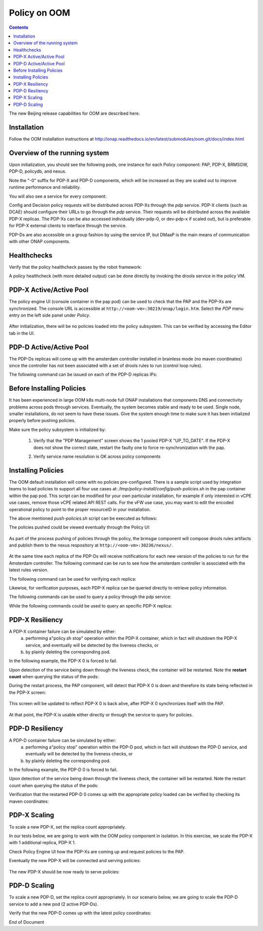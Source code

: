 
.. This work is licensed under a Creative Commons Attribution 4.0 International License.
.. http://creativecommons.org/licenses/by/4.0

*************
Policy on OOM
*************

.. contents::
    :depth: 3

The new Beijing release capabilities for OOM are described here.

Installation
^^^^^^^^^^^^
Follow the OOM installation instructions at http://onap.readthedocs.io/en/latest/submodules/oom.git/docs/index.html

Overview of the running system
^^^^^^^^^^^^^^^^^^^^^^^^^^^^^^

Upon initialization, you should see the following pods, one instance for each Policy component: PAP, PDP-X, BRMSGW, PDP-D, policydb, and nexus.

Note the "-0" suffix for PDP-X and PDP-D components, which will be increased as they are scaled out to improve runtime performance and reliability.

.. code-block:: bash
   :caption: verify pods

    kubectl get pods --all-namespaces -o=wid
     
    onap    dev-brmsgw-5dbc4c8dc4-llk5s        1/1       Running   0     18m     10.42.120.43    k8sx
    onap    dev-drools-0                       1/1       Running   0     18m     10.42.60.27     k8sx
    onap    dev-nexus-7d96568f5f-qp5td         1/1       Running   0     18m     10.42.172.8     k8sx
    onap    dev-pap-8587696769-vwj6k           2/2       Running   0     18m     10.42.19.137    k8sx
    onap    dev-pdp-0                          2/2       Running   0     18m     10.42.144.218   k8sx
    onap    dev-policydb-587d55bdff-4f5dz      1/1       Running   0     18m     10.42.12.242    k8sx


You will also see a service for every component:

.. code-block:: bash
   :caption: verify services

    kubectl get services --all-namespaces
     
    onap    brmsgw         NodePort    10.43.209.173   <none>     9989:30216/TCP                  24m
    onap    drools         NodePort    10.43.27.92     <none>     6969:30217/TCP,9696:30221/TCP   24m
    onap    nexus          NodePort    10.43.19.171    <none>     8081:30236/TCP                  24m
    onap    pap            NodePort    10.43.9.166     <none>     8443:30219/TCP,9091:30218/TCP   24m
    onap    pdp            ClusterIP   None            <none>     8081/TCP                        24m
    onap    policydb       ClusterIP   None            <none>     3306/TCP                        24m

Config and Decision policy requests will be distributed across PDP-Xs through the *pdp* service.    PDP-X clients (such as DCAE) should configure their URLs to go through the *pdp* service.   Their requests will be distributed across the available PDP-X replicas.    
The PDP-Xs can be also accessed individually (dev-pdp-0, or dev-pdp-x if scaled out), but is preferable for PDP-X external clients to interface through the service.

PDP-Ds are also accessible on a group fashion by using the service IP, but DMaaP is the main means of communication with other ONAP components.


Healthchecks
^^^^^^^^^^^^

Verify that the policy healthcheck passes by the robot framework:

.. code-block:: bash
   :caption: robot healthcheck

    ~/oom/kubernetes/robot/ete-k8s.sh onap health 2> /dev/null | grep PASS
    ..
    Basic Policy Health Check                                             | PASS |
    ..


A policy healthcheck (with more detailed output) can be done directly by invoking the drools service in the policy VM.

.. code-block:: none
   :caption: PDP-D service (more detailed) healthcheck

    # Using default credentials for the healtcheck service.
    # To change the default username and passwords for this service,
    # please modify configuration pre-installation at:
    # oom/kubernetes/policy/charts/drools/resources/config/opt/policy/config/drools/keys/feature-healthcheck.conf
     
    curl --silent --user 'healthcheck:zb!XztG34' -X GET http://localhost:30217/healthcheck | python -m json.tool
    {
        "details": [
            {
                "code": 200,
                "healthy": true,
                "message": "alive",
                "name": "PDP-D",
                "url": "self"
            },
            {
                "code": 200,
                "healthy": true,
                "message": "",
                "name": "PAP",
                "url": "http://pap:9091/pap/test"
            },
            {
                "code": 200,
                "healthy": true,
                "message": "",
                "name": "PDP",
                "url": "http://pdp:8081/pdp/test"
            }
        ],
        "healthy": true
    }
    

PDP-X Active/Active Pool
^^^^^^^^^^^^^^^^^^^^^^^^

The policy engine UI (console container in the pap pod) can be used to check that the PAP and the PDP-Xs are synchronized.
The console URL is accessible at  ``http://<oom-vm>:30219/onap/login.htm``.   Select the *PDP* menu entry on the left side panel under *Policy*.

    .. image:: srmPdpxPdpMgmt.png

After initialization, there will be no policies loaded into the policy subsystem.    This can be verified by accessing the Editor tab in the UI.


PDP-D Active/Active Pool
^^^^^^^^^^^^^^^^^^^^^^^^

The PDP-Ds replicas will come up with the amsterdam controller installed in brainless mode (no maven coordinates) since the controller has not been associated with a set of drools rules to run (control loop rules).

The following command can be issued on each of the PDP-D replicas IPs:

.. code-block:: bash
   :caption: Querying the rules association for a PDP-D replica 

    # Using default credentials for the drools telemetry service.
    # To change the default username and passwords for this service,
    # please modify configuration pre-installation at:
    # oom/kubernetes/policy/charts/drools/resources/config/opt/policy/config/drools/base.conf
     
     
    curl --silent --user '@1b3rt:31nst31n' -X GET http://<drools-replica-ip>:9696/policy/pdp/engine/controllers/amsterdam/drools | python -m json.tool
    {
        "alive": false,
        "artifactId": "NO-ARTIFACT-ID",
        "brained": false,
        "canonicalSessionNames": [],
        "container": null,
        "groupId": "NO-GROUP-ID",
        "locked": false,
        "recentSinkEvents": [],
        "recentSourceEvents": [],
        "sessionNames": [],
        "version": "NO-VERSION"
    }



Before Installing Policies
^^^^^^^^^^^^^^^^^^^^^^^^^^

It has been experienced in large OOM k8s multi-node full ONAP installations that components DNS and connectivity problems across pods through services.   Eventually, the system becomes stable and ready to be used.   Single node, smaller installations, do not seem to have these issues.   Give the system enough time to make sure it has been initialized properly before pushing policies.

Make sure the policy subsystem is initialized by:

    1. Verify that the "PDP Management" screen shows the 1 pooled PDP-X  "UP_TO_DATE".   If the PDP-X does not show the correct state, restart the faulty one to force re-synchronization with the pap.

    .. code-block:: bash
       :caption: Force re-synchronization of a PDP-X
    
        kubectl exec -it dev-pdp-0 --container pdp -n onap -- bash -c "source /opt/app/policy/etc/profile.d/env.sh; policy.sh stop; policy.sh start"
         
        # bounce the BRMSGW as well since it synchronizes with PDP-Xs via websockets:
         
        kubectl exec -it dev-brmsgw-b877bc567-wbnbz -n onap -- bash -c "source /opt/app/policy/etc/profile.d/env.sh; policy.sh stop; policy.sh start"


    2. Verify service name resolution is OK across policy components

    .. code-block:: bash
       :caption: Verify policy services connectivity

        # pick any policy pod to run these tests from:
        # kubectl get pods --all-namespaces -o=wide
         
        kubectl exec -it dev-brmsgw-b877bc567-wbnbz -n onap -- bash -c "ping policydb"
        kubectl exec -it dev-brmsgw-b877bc567-wbnbz -n onap -- bash -c "ping pdp"
        kubectl exec -it dev-brmsgw-b877bc567-wbnbz -n onap -- bash -c "ping drools"
        kubectl exec -it dev-brmsgw-b877bc567-wbnbz -n onap -- bash -c "ping nexus"
        kubectl exec -it dev-brmsgw-b877bc567-wbnbz -n onap -- bash -c "ping message-router"


Installing Policies
^^^^^^^^^^^^^^^^^^^

The OOM default installation will come with no policies pre-configured.  There is a sample script used by integration teams to load policies to support all four use cases at:   */tmp/policy-install/config/push-policies.sh* in the pap container within the pap pod.   This script can be modified for your own particular installation, for example if only interested in vCPE use cases, remove those vCPE related API REST calls.   For the vFW use case, you may want to edit the encoded operational policy to point to the proper resourceID in your installation.

The above mentioned *push-policies.sh* script can be executed as follows:

.. code-block:: bash
   :caption: Installing the default policies

    # NOTE: If modifications are required to the /tmp/policy-install/config/push-policies.sh, it should be copied 
    # to a different location, for example /tmp as /tmp/policy-install/config directory is read-only.
     
    kubectl exec -it dev-pap-8587696769-vwj6k -c pap -n onap -- bash -c "export PRELOAD_POLICIES=true; /tmp/policy-install/config/push-policies.sh"
     
    ..
    Create BRMSParam Operational Policies
    ..
    Create BRMSParamvFirewall Policy
    ..
    Transaction ID: ef08cc65-9950-4478-a4ab-0f3bc2519f60 --Policy with the name com.Config_BRMS_Param_BRMSParamvFirewall.1.xml was successfully created.Create BRMSParamvDNS Policy
    ..
    Transaction ID: 52e33efe-ba66-47de-b404-8d441107d8a9 --Policy with the name com.Config_BRMS_Param_BRMSParamvDNS.1.xml was successfully created.Create BRMSParamVOLTE Policy
    ..
    Transaction ID: f13072b7-6258-4c16-99da-f908d29363ec --Policy with the name com.Config_BRMS_Param_BRMSParamVOLTE.1.xml was successfully created.Create BRMSParamvCPE Policy
    ..
    Transaction ID: 616f970a-b45e-40f7-88cd-d63000d22cca --Policy with the name com.Config_BRMS_Param_BRMSParamvCPE.1.xml was successfully created.Create MicroService Config Policies
    Create MicroServicevFirewall Policy
    ..
    Transaction ID: 4c143a15-20af-408a-9285-bc7940261829 --Policy with the name com.Config_MS_MicroServicevFirewall.1.xml was successfully created.Create MicroServicevDNS Policy
    ..
    Transaction ID: 1e54ae73-509b-490e-bf62-1fea7989fd5f --Policy with the name com.Config_MS_MicroServicevDNS.1.xml was successfully created.Create MicroServicevCPE Policy
    ..
    Transaction ID: 32239868-bab2-4e12-9fd9-81a0ed4a6b1c --Policy with the name com.Config_MS_MicroServicevCPE.1.xml was successfully created.Creating Decision Guard policy
    ..
    Transaction ID: b43cb9d5-42c7-4654-aacf-d4898c4d13bb --Policy with the name com.Decision_AllPermitGuard.1.xml was successfully created.Push Decision policy
    ..
    Transaction ID: 3c1e4ae6-6991-415b-9f2d-c665a8c5a026 --Policy 'com.Decision_AllPermitGuard.1.xml' was successfully pushed to the PDP group 'default'.Pushing BRMSParam Operational policies
    ..
    Transaction ID: 58d26d03-b5b8-4fd3-b2df-1411a1c36420 --Policy 'com.Config_BRMS_Param_BRMSParamvFirewall.1.xml' was successfully pushed to the PDP group 'default'.pushPolicy : PUT : com.BRMSParamvDNS
    ..
    Transaction ID: 0854e54a-504b-4f06-bc2f-30f491cb9f5a --Policy 'com.Config_BRMS_Param_BRMSParamvDNS.1.xml' was successfully pushed to the PDP group 'default'.pushPolicy : PUT : com.BRMSParamVOLTE
    ..
    Transaction ID: d33c7dde-5c99-4dab-b4ff-9988473cd88d --Policy 'com.Config_BRMS_Param_BRMSParamVOLTE.1.xml' was successfully pushed to the PDP group 'default'.pushPolicy : PUT : com.BRMSParamvCPE
    ..
    Transaction ID: e8c8a73e-127c-4318-9e59-3cae9dcbe011 --Policy 'com.Config_BRMS_Param_BRMSParamvCPE.1.xml' was successfully pushed to the PDP group 'default'.Pushing MicroService Config policies
    ..
    Transaction ID: ec0429d7-e35f-4978-8a6c-40d2b5b3be61 --Policy 'com.Config_MS_MicroServicevFirewall.1.xml' was successfully pushed to the PDP group 'default'.pushPolicy : PUT : com.MicroServicevDNS
    ..
    Transaction ID: f7072f05-7b74-45b5-9bd3-99b7f8023e3e --Policy 'com.Config_MS_MicroServicevDNS.1.xml' was successfully pushed to the PDP group 'default'.pushPolicy : PUT : com.MicroServicevCPE
    ..
    Transaction ID: 6d47db63-7956-4f5f-ab34-aeb5a124a90d --Policy 'com.Config_MS_MicroServicevCPE.1.xml' was successfully pushed to the PDP group 'default'.

The policies pushed could be viewed eventually through the Policy UI:

    .. image:: srmEditor.png

As part of the process pushing of policies through the policy, the brmsgw component will compose drools rules artifacts and publish them to the nexus respository at ``http://<oom-vm>:30236/nexus/``.

    .. image:: srmNexus.png

At the same time each replica of the PDP-Ds will receive notifications for each new version of the policies to run for the Amsterdam controller.   The following command can be run to see how the amsterdam controller is associated with the latest rules version. 

The following command can be used for verifying each replica:


.. code-block:: none
   :caption: Querying the rules association of a PDP-D replica

    # Using default credentials for the drools telemetry service.
    # To change the default username and passwords for this service,
    # please modify configuration pre-installation at:
    # oom/kubernetes/policy/charts/drools/resources/config/opt/policy/config/drools/base.conf
     
    curl --silent --user '@1b3rt:31nst31n' -X GET http://<replica-ip>:9696/policy/pdp/engine/controllers/amsterdam/drools | python -m json.tool

    {
        "alive": true,
        "artifactId": "policy-amsterdam-rules",
        "brained": true,
        "groupId": "org.onap.policy-engine.drools.amsterdam",
        "locked": false,
        "modelClassLoaderHash": 1223551265,
        "recentSinkEvents": [],
        "recentSourceEvents": [],
        "sessionCoordinates": [
            "org.onap.policy-engine.drools.amsterdam:policy-amsterdam-rules:0.4.0:closedloop-amsterdam"
        ],
        "sessions": [
            "closedloop-amsterdam"
        ],
        "version": "0.4.0"
    }

Likewise, for verification purposes, each PDP-X replica can be queried directly to retrieve policy information.   

The following commands can be used to query a policy through the pdp service:


.. code-block:: bash
   :caption: Querying the "pdp" service for the vFirewal policy

    # Open a shell into the pap pod

    ubuntu@k8sx:~$ kubectl exec -it dev-pap-8587696769-vwj6k -c pap -n onap bash

    # In this example the vFirewall policy is queried.

    policy@dev-pap-8587696769-vwj6k:/tmp/policy-install$ curl --silent -X POST --header 'Content-Type: application/json' --header 'Accept: application/json' --header 'ClientAuth: cHl0aG9uOnRlc3Q=' --header 'Authorization: Basic dGVzdHBkcDphbHBoYTEyMw==' --header 'Environment: TEST' -d '{"policyName": ".*vFirewall.*"}' http://pdp:8081/pdp/api/getConfig | python -m json.tool
    [
        {
            "config": "{\"service\":\"tca_policy\",\"location\":\"SampleServiceLocation\",\"uuid\":\"test\",\"policyName\":\"MicroServicevFirewall\",\"description\":\"MicroService vFirewall Policy\",\"configName\":\"SampleConfigName\",\"templateVersion\":\"OpenSource.version.1\",\"version\":\"1.1.0\",\"priority\":\"1\",\"policyScope\":\"resource=SampleResource,service=SampleService,type=SampleType,closedLoopControlName=ControlLoop-vFirewall-d0a1dfc6-94f5-4fd4-a5b5-4630b438850a\",\"riskType\":\"SampleRiskType\",\"riskLevel\":\"1\",\"guard\":\"False\",\"content\":{\"tca_policy\":{\"domain\":\"measurementsForVfScaling\",\"metricsPerEventName\":[{\"eventName\":\"vFirewallBroadcastPackets\",\"controlLoopSchemaType\":\"VNF\",\"policyScope\":\"DCAE\",\"policyName\":\"DCAE.Config_tca-hi-lo\",\"policyVersion\":\"v0.0.1\",\"thresholds\":[{\"closedLoopControlName\":\"ControlLoop-vFirewall-d0a1dfc6-94f5-4fd4-a5b5-4630b438850a\",\"version\":\"1.0.2\",\"fieldPath\":\"$.event.measurementsForVfScalingFields.vNicUsageArray[*].receivedTotalPacketsDelta\",\"thresholdValue\":300,\"direction\":\"LESS_OR_EQUAL\",\"severity\":\"MAJOR\",\"closedLoopEventStatus\":\"ONSET\"},{\"closedLoopControlName\":\"ControlLoop-vFirewall-d0a1dfc6-94f5-4fd4-a5b5-4630b438850a\",\"version\":\"1.0.2\",\"fieldPath\":\"$.event.measurementsForVfScalingFields.vNicUsageArray[*].receivedTotalPacketsDelta\",\"thresholdValue\":700,\"direction\":\"GREATER_OR_EQUAL\",\"severity\":\"CRITICAL\",\"closedLoopEventStatus\":\"ONSET\"}]}]}}}",
            "matchingConditions": {
                "ConfigName": "SampleConfigName",
                "Location": "SampleServiceLocation",
                "ONAPName": "DCAE",
                "service": "tca_policy",
                "uuid": "test"
            },
            "policyConfigMessage": "Config Retrieved! ",
            "policyConfigStatus": "CONFIG_RETRIEVED",
            "policyName": "com.Config_MS_MicroServicevFirewall.1.xml",
            "policyType": "MicroService",
            "policyVersion": "1",
            "property": null,
            "responseAttributes": {},
            "type": "JSON"
        },
        {
            "config":  ..... 
            "matchingConditions": {
                "ConfigName": "BRMS_PARAM_RULE",
                "ONAPName": "DROOLS"
            },
            "policyConfigMessage": "Config Retrieved! ",
            "policyConfigStatus": "CONFIG_RETRIEVED",
            "policyName": "com.Config_BRMS_Param_BRMSParamvFirewall.1.xml",
            "policyType": "BRMS_PARAM",
            "policyVersion": "1",
            "property": null,
            "responseAttributes": {
                "controller": "amsterdam"
            },
            "type": "OTHER"
        }
    ]
    

While the following commands could be used to query an specific PDP-X replica:


.. code-block:: bash
   :caption: Querying PDP-X 0 for the vCPE policy

    # open a shell into the pap pod
 
    ubuntu@k8sx:~$ kubectl exec -it dev-pap-8587696769-vwj6k -c pap -n onap bash
 
    # in this example the vCPE policy is queried.

    curl --silent -X POST --header 'Content-Type: application/json' --header 'Accept: application/json' --header 'ClientAuth: cHl0aG9uOnRlc3Q=' --header 'Authorization: Basic dGVzdHBkcDphbHBoYTEyMw==' --header 'Environment: TEST' -d '{"policyName": ".*vCPE.*"}' http://10.42.144.218:8081/pdp/api/getConfig | python -m json.tool
    [
        {
            "config": ...,
            "matchingConditions": {
                "ConfigName": "BRMS_PARAM_RULE",
                "ONAPName": "DROOLS"
            },
            "policyConfigMessage": "Config Retrieved! ",
            "policyConfigStatus": "CONFIG_RETRIEVED",
            "policyName": "com.Config_BRMS_Param_BRMSParamvCPE.1.xml",
            "policyType": "BRMS_PARAM",
            "policyVersion": "1",
            "property": null,
            "responseAttributes": {
                "controller": "amsterdam"
            },
            "type": "OTHER"
        },
        {
            "config": "{\"service\":\"tca_policy\",\"location\":\"SampleServiceLocation\",\"uuid\":\"test\",\"policyName\":\"MicroServicevCPE\",\"description\":\"MicroService vCPE Policy\",\"configName\":\"SampleConfigName\",\"templateVersion\":\"OpenSource.version.1\",\"version\":\"1.1.0\",\"priority\":\"1\",\"policyScope\":\"resource=SampleResource,service=SampleService,type=SampleType,closedLoopControlName=ControlLoop-vCPE-48f0c2c3-a172-4192-9ae3-052274181b6e\",\"riskType\":\"SampleRiskType\",\"riskLevel\":\"1\",\"guard\":\"False\",\"content\":{\"tca_policy\":{\"domain\":\"measurementsForVfScaling\",\"metricsPerEventName\":[{\"eventName\":\"Measurement_vGMUX\",\"controlLoopSchemaType\":\"VNF\",\"policyScope\":\"DCAE\",\"policyName\":\"DCAE.Config_tca-hi-lo\",\"policyVersion\":\"v0.0.1\",\"thresholds\":[{\"closedLoopControlName\":\"ControlLoop-vCPE-48f0c2c3-a172-4192-9ae3-052274181b6e\",\"version\":\"1.0.2\",\"fieldPath\":\"$.event.measurementsForVfScalingFields.additionalMeasurements[*].arrayOfFields[0].value\",\"thresholdValue\":0,\"direction\":\"EQUAL\",\"severity\":\"MAJOR\",\"closedLoopEventStatus\":\"ABATED\"},{\"closedLoopControlName\":\"ControlLoop-vCPE-48f0c2c3-a172-4192-9ae3-052274181b6e\",\"version\":\"1.0.2\",\"fieldPath\":\"$.event.measurementsForVfScalingFields.additionalMeasurements[*].arrayOfFields[0].value\",\"thresholdValue\":0,\"direction\":\"GREATER\",\"severity\":\"CRITICAL\",\"closedLoopEventStatus\":\"ONSET\"}]}]}}}",
            "matchingConditions": {
                "ConfigName": "SampleConfigName",
                "Location": "SampleServiceLocation",
                "ONAPName": "DCAE",
                "service": "tca_policy",
                "uuid": "test"
            },
            "policyConfigMessage": "Config Retrieved! ",
            "policyConfigStatus": "CONFIG_RETRIEVED",
            "policyName": "com.Config_MS_MicroServicevCPE.1.xml",
            "policyType": "MicroService",
            "policyVersion": "1",
            "property": null,
            "responseAttributes": {},
            "type": "JSON"
        }
    ]
    
PDP-X Resiliency
^^^^^^^^^^^^^^^^

A PDP-X container failure can be simulated by either:
   a) performing a"policy.sh stop" operation within the PDP-X container, which in fact will shutdown the PDP-X service, and eventually will be detected by the liveness checks, or 
   b) by plainly deleting the corresponding pod.    

In the following example, the PDP-X 0 is forced to fail.

.. code-block:: bash
   :caption: Causing PDP-X 0 service to fail

    # In these scenarios the liveness check will fail and recovery actions will take place.
     
     
    # Alternative 1: In this scenario we shutdown the PDP-X 0 service, so the liveness monitored ports will be down 
    # (but the pod is up) and corrective measures will be applied
    ubuntu@k8sx:~$ kubectl exec -it dev-pdp-0 --container pdp -n onap -- bash -c "source /opt/app/policy/etc/profile.d/env.sh; policy.sh stop;"
        pdplp: STOPPING ..
        pdp: STOPPING ..
     
    # Alternative 2: Brute force delete of the PDP-X 0 pod.
    ubuntu@k8sx:~$ kubectl delete pod dev-pdp-0 -n onap
        pod "dev-pdp-0" deleted

Upon detection of the service being down through the liveness check, the container will be restarted.   Note the **restart count** when querying the status of the pods:

.. code-block:: bash
   :caption: Checking PDP-X 0 restart count

    ubuntu@k8sx:~$ kubectl get pods --all-namespaces -o=wide
     
    NAMESPACE  NAME                             READY     STATUS    RESTARTS   AGE     IP              NODE

    onap       dev-brmsgw-5dbc4c8dc4-llk5s      1/1       Running   0          3d      10.42.120.43    k8sx
    onap       dev-drools-0                     1/1       Running   0          3d      10.42.60.27     k8sx
    onap       dev-nexus-7d96568f5f-qp5td       1/1       Running   0          3d      10.42.172.8     k8sx
    onap       dev-pap-8587696769-vwj6k         2/2       Running   0          3d      10.42.19.137    k8sx
    onap       dev-pdp-0                        2/2       Running   0          3d      10.42.144.218   k8sx
    onap       dev-policydb-587d55bdff-4f5dz    1/1       Running   0          3d      10.42.12.242    k8sx
    

During the restart process, the PAP component, will detect that PDP-X 0 is down and therefore its state being reflected in the PDP-X screen:

    .. image:: srmPdpxResiliencyPdpMgmt1.png

This screen will be updated to reflect PDP-X 0 is back alive, after PDP-X 0 synchronizes itself with the PAP. 

    .. image:: srmPdpxResiliencyPdpMgmt2.png

At that point, the PDP-X is usable either directly or through the service to query for policies.


.. code-block:: bash
   :caption: Query PDP-X 1 for vCPE policy

    # in this example we perform the vCPE query from the OOM VM
    # the default installation credentials are used for querying the vCPE policy

    ubuntu@k8sx:~$ curl --silent -X POST --header 'Content-Type: application/json' --header 'Accept: application/json' --header 'ClientAuth: cHl0aG9uOnRlc3Q=' --header 'Authorization: Basic dGVzdHBkcDphbHBoYTEyMw==' --header 'Environment: TEST' -d '{"policyName": ".*vCPE.*"}' http://10.42.233.111:8081/pdp/api/getConfig | python -m json.tool
    [
        {
            "config": "..",
            "matchingConditions": {
                "ConfigName": "BRMS_PARAM_RULE",
                "ONAPName": "DROOLS"
            },
            "policyConfigMessage": "Config Retrieved! ",
            "policyConfigStatus": "CONFIG_RETRIEVED",
            "policyName": "com.Config_BRMS_Param_BRMSParamvCPE.1.xml",
            "policyType": "BRMS_PARAM",
            "policyVersion": "1",
            "property": null,
            "responseAttributes": {
                "controller": "amsterdam"
            },
            "type": "OTHER"
        },
        {
            "config": "{\"service\":\"tca_policy\",\"location\":\"SampleServiceLocation\",\"uuid\":\"test\",\"policyName\":\"MicroServicevCPE\",\"description\":\"MicroService vCPE Policy\",\"configName\":\"SampleConfigName\",\"templateVersion\":\"OpenSource.version.1\",\"version\":\"1.1.0\",\"priority\":\"1\",\"policyScope\":\"resource=SampleResource,service=SampleService,type=SampleType,closedLoopControlName=ControlLoop-vCPE-48f0c2c3-a172-4192-9ae3-052274181b6e\",\"riskType\":\"SampleRiskType\",\"riskLevel\":\"1\",\"guard\":\"False\",\"content\":{\"tca_policy\":{\"domain\":\"measurementsForVfScaling\",\"metricsPerEventName\":[{\"eventName\":\"Measurement_vGMUX\",\"controlLoopSchemaType\":\"VNF\",\"policyScope\":\"DCAE\",\"policyName\":\"DCAE.Config_tca-hi-lo\",\"policyVersion\":\"v0.0.1\",\"thresholds\":[{\"closedLoopControlName\":\"ControlLoop-vCPE-48f0c2c3-a172-4192-9ae3-052274181b6e\",\"version\":\"1.0.2\",\"fieldPath\":\"$.event.measurementsForVfScalingFields.additionalMeasurements[*].arrayOfFields[0].value\",\"thresholdValue\":0,\"direction\":\"EQUAL\",\"severity\":\"MAJOR\",\"closedLoopEventStatus\":\"ABATED\"},{\"closedLoopControlName\":\"ControlLoop-vCPE-48f0c2c3-a172-4192-9ae3-052274181b6e\",\"version\":\"1.0.2\",\"fieldPath\":\"$.event.measurementsForVfScalingFields.additionalMeasurements[*].arrayOfFields[0].value\",\"thresholdValue\":0,\"direction\":\"GREATER\",\"severity\":\"CRITICAL\",\"closedLoopEventStatus\":\"ONSET\"}]}]}}}",
            "matchingConditions": {
                "ConfigName": "SampleConfigName",
                "Location": "SampleServiceLocation",
                "ONAPName": "DCAE",
                "service": "tca_policy",
                "uuid": "test"
            },
            "policyConfigMessage": "Config Retrieved! ",
            "policyConfigStatus": "CONFIG_RETRIEVED",
            "policyName": "com.Config_MS_MicroServicevCPE.1.xml",
            "policyType": "MicroService",
            "policyVersion": "1",
            "property": null,
            "responseAttributes": {},
            "type": "JSON"
        }
    ]

PDP-D Resiliency
^^^^^^^^^^^^^^^^

A PDP-D container failure can be simulated by either:
   a) performing a"policy stop" operation within the PDP-D pod, which in fact will shutdown the PDP-D service, and eventually will be detected by the liveness checks, or 
   b) by plainly deleting the corresponding pod.    

In the following example, the PDP-D 0 is forced to fail.

.. code-block:: bash
   :caption: Causing PDP-D 0 to fail

    # In these scenarios the liveness check will fail and recovery actions will take place.

    # Alternative 1: in this scenario we shutdown the PDP-D 0 policy process, so the liveness monitored ports 
    # will be down (but the pod is up) and corrective measures will be applied

    ubuntu@k8sx:~/oom/kubernetes$ kubectl exec -it dev-drools-0 --container drools -n onap -- bash -c "source /opt/app/policy/etc/profile.d/env.sh; policy stop"
    [drools-pdp-controllers]
    L []: Stopping Policy Management... Policy Management (pid=3284) is stopping... Policy Management has stopped.


Upon detection of the service being down through the liveness check, the container will be restarted.   Note the restart count when querying the status of the pods:

.. code-block:: bash
   :caption: Checking PDP-D 0 restart count

    ubuntu@k8sx:~$ kubectl get pods --all-namespaces -o=wide | grep drool
    onap    dev-drools-0     0/1    Running   0    1d     10.42.10.21     k8sx
    ..
    ubuntu@k8sx:~$ kubectl get pods --all-namespaces -o=wide | grep drools
    onap    dev-drools-0     1/1    Running   1    1d     10.42.10.21     k8sx  <-- note restart count

Verification that the restarted PDP-D 0 comes up with the appropriate policy loaded can be verified by checking its maven coordinates:

.. code-block:: bash
   :caption: Verifying restarted PDP-D points to policies pre-failure.

    ubuntu@k8sx:~$ curl --silent --user '@1b3rt:31nst31n' -X GET http://10.42.10.21:9696/policy/pdp/engine/controllers/amsterdam/drools | python -m json.tool
    {
        "alive": true,
        "artifactId": "policy-amsterdam-rules",
        "brained": true,
        "groupId": "org.onap.policy-engine.drools.amsterdam",
        "locked": false,
        "modelClassLoaderHash": 189820624,
        "recentSinkEvents": [],
        "recentSourceEvents": [],
        "sessionCoordinates": [
            "org.onap.policy-engine.drools.amsterdam:policy-amsterdam-rules:0.4.0:closedloop-amsterdam"
        ],
        "sessions": [
            "closedloop-amsterdam"
        ],
        "version": "0.4.0"
    }


PDP-X Scaling
^^^^^^^^^^^^^

To scale a new PDP-X, set the replica count appropriately.   

In our tests below, we are going to work with the OOM policy component in isolation.   In this exercise, we scale the PDP-X with 1 additional replica, PDP-X 1.  

.. code-block:: bash
   :caption: Scaling a PDP-X

    ubuntu@k8sx:~$ helm upgrade -i dev local/onap --namespace onap --set global.pullPolicy=IfNotPresent --set policy.pdp.replicaCount=2
    Release "dev" has been upgraded. Happy Helming!
    LAST DEPLOYED: Mon Jun  4 15:19:05 2018
    NAMESPACE: onap
    STATUS: DEPLOYED
     
    RESOURCES:
    ==> v1/Service
    NAME                      TYPE       CLUSTER-IP     EXTERNAL-IP  PORT(S)                        AGE
    dbc-pg-primary            ClusterIP  10.43.29.226   <none>       5432/TCP                       2d
    dbc-pg-replica            ClusterIP  10.43.202.168  <none>       5432/TCP                       2d
    dbc-postgres              ClusterIP  10.43.181.134  <none>       5432/TCP                       2d
    dmaap-bc                  NodePort   10.43.254.230  <none>       8080:30241/TCP,8443:30242/TCP  2d
    message-router-kafka      ClusterIP  10.43.69.159   <none>       9092/TCP                       2d
    message-router-zookeeper  ClusterIP  None           <none>       2181/TCP                       2d
    message-router            NodePort   10.43.123.102  <none>       3904:30227/TCP,3905:30226/TCP  2d
    msb-consul                NodePort   10.43.27.77    <none>       8500:30285/TCP                 2d
    msb-discovery             NodePort   10.43.178.20   <none>       10081:30281/TCP                2d
    msb-eag                   NodePort   10.43.77.235   <none>       80:30282/TCP,443:30284/TCP     2d
    msb-iag                   NodePort   10.43.221.196  <none>       80:30280/TCP,443:30283/TCP     2d
    brmsgw                    NodePort   10.43.21.222   <none>       9989:30216/TCP                 2d
    nexus                     NodePort   10.43.159.27   <none>       8081:30236/TCP                 2d
    drools                    NodePort   10.43.233.67   <none>       6969:30217/TCP,9696:30221/TCP  2d
    policydb                  ClusterIP  None           <none>       3306/TCP                       2d
    pdp                       ClusterIP  None           <none>       8081/TCP                       2d
    pap                       NodePort   10.43.110.50   <none>       8443:30219/TCP,9091:30218/TCP  2d
    robot                     NodePort   10.43.172.248  <none>       88:30209/TCP                   2d
     
    ==> v1beta1/Deployment
    NAME                          DESIRED  CURRENT  UP-TO-DATE  AVAILABLE  AGE
    dev-dmaap-bus-controller      1        1        1           1          2d
    dev-message-router-kafka      1        1        1           1          2d
    dev-message-router-zookeeper  1        1        1           1          2d
    dev-message-router            1        1        1           1          2d
    dev-kube2msb                  1        1        1           1          2d
    dev-msb-consul                1        1        1           1          2d
    dev-msb-discovery             1        1        1           1          2d
    dev-msb-eag                   1        1        1           1          2d
    dev-msb-iag                   1        1        1           1          2d
    dev-brmsgw                    1        1        1           1          2d
    dev-nexus                     1        1        1           1          2d
    dev-policydb                  1        1        1           1          2d
    dev-pap                       1        1        1           1          2d
    dev-robot                     1        1        1           1          2d
     
    ==> v1beta1/StatefulSet
    NAME        DESIRED  CURRENT  AGE
    dev-dbc-pg  2        2        2d
    dev-drools  1        1        2d
    dev-pdp     2        2        2d
     
    ==> v1/PersistentVolumeClaim
    NAME                          STATUS  VOLUME                        CAPACITY  ACCESS MODES  STORAGECLASS  AGE
    dev-message-router-kafka      Bound   dev-message-router-kafka      2Gi       RWX           2d
    dev-message-router-zookeeper  Bound   dev-message-router-zookeeper  2Gi       RWX           2d
    dev-nexus                     Bound   dev-nexus                     2Gi       RWX           2d
    dev-policydb                  Bound   dev-policydb                  2Gi       RWX           2d
     
    ==> v1/ConfigMap
    NAME                                         DATA  AGE
    dev-dmaap-bus-controller-config              1     2d
    dev-message-router-cadi-prop-configmap       1     2d
    dev-message-router-msgrtrapi-prop-configmap  1     2d
    dev-msb-discovery                            1     2d
    dev-msb-eag                                  1     2d
    dev-msb-iag                                  1     2d
    dev-brmsgw-pe-configmap                      2     2d
    dev-drools-configmap                         6     2d
    dev-drools-log-configmap                     1     2d
    dev-drools-settings-configmap                1     2d
    dev-policydb-configmap                       1     2d
    dev-pdp-log-configmap                        1     2d
    dev-pdp-pe-configmap                         3     2d
    dev-pe-scripts-configmap                     1     2d
    dev-filebeat-configmap                       1     2d
    dev-pe-configmap                             1     2d
    dev-pap-pe-configmap                         7     2d
    dev-pap-sdk-log-configmap                    1     2d
    dev-pap-log-configmap                        1     2d
    dev-robot-resources-configmap                3     2d
    dev-robot-lighttpd-authorization-configmap   1     2d
    dev-robot-eteshare-configmap                 4     2d
     
    ==> v1/PersistentVolume
    NAME                          CAPACITY  ACCESS MODES  RECLAIM POLICY  STATUS  CLAIM                              STORAGECLASS     REASON  AGE
    dev-dbc-pg-data0              1Gi       RWO           Retain          Bound   onap/dev-dbc-pg-data-dev-dbc-pg-0  dev-dbc-pg-data  2d
    dev-dbc-pg-data1              1Gi       RWO           Retain          Bound   onap/dev-dbc-pg-data-dev-dbc-pg-1  dev-dbc-pg-data  2d
    dev-message-router-kafka      2Gi       RWX           Retain          Bound   onap/dev-message-router-kafka      2d
    dev-message-router-zookeeper  2Gi       RWX           Retain          Bound   onap/dev-message-router-zookeeper  2d
    dev-nexus                     2Gi       RWX           Retain          Bound   onap/dev-nexus                     2d
    dev-policydb                  2Gi       RWX           Retain          Bound   onap/dev-policydb                  2d
     
    ==> v1beta1/ClusterRoleBinding
    NAME          AGE
    onap-binding  2d
     
    ==> v1/Pod(related)
    NAME                                          READY  STATUS    RESTARTS  AGE
    dev-dmaap-bus-controller-5bd859c7dc-blzdc     1/1    Running   0         2d
    dev-message-router-kafka-748cdf7b9c-srv7l     1/1    Running   0         2d
    dev-message-router-zookeeper-5b5969f6f-8rk9w  1/1    Running   0         2d
    dev-message-router-b5bdc599c-5h56k            1/1    Running   0         2d
    dev-kube2msb-579fc77c54-m84qx                 1/1    Running   0         2d
    dev-msb-consul-7bc4fcc8-94gsc                 1/1    Running   0         2d
    dev-msb-discovery-768547bcb-2hr7j             2/2    Running   0         2d
    dev-msb-eag-5d95686c67-9lkzs                  2/2    Running   0         2d
    dev-msb-iag-675b649848-pv2gh                  2/2    Running   0         2d
    dev-brmsgw-5675f5877b-wv68s                   1/1    Running   0         2d
    dev-nexus-7d96568f5f-m8c4l                    1/1    Running   0         2d
    dev-policydb-587d55bdff-9gdjv                 1/1    Running   0         2d
    dev-pap-678b44cd87-wxbww                      2/2    Running   0         2d
    dev-robot-589c76bb6b-hrrdn                    1/1    Running   0         2d
    dev-dbc-pg-0                                  1/1    Running   0         2d
    dev-dbc-pg-1                                  1/1    Running   0         2d
    dev-drools-0                                  1/1    Running   1         2d
    dev-pdp-0                                     2/2    Running   1         2d
    dev-pdp-1                                     0/2    Init:0/1  0         0s
     
    ==> v1/Secret
    NAME                       TYPE                     DATA  AGE
    dev-dbc-pg                 Opaque                   3     2d
    dev-message-router-secret  Opaque                   1     2d
    dev-drools-secret          Opaque                   2     2d
    dev-policydb-secret        Opaque                   2     2d
    onap-docker-registry-key   kubernetes.io/dockercfg  1     2d
    

Check Policy Engine UI how the PDP-Xs are coming up and request policies to the PAP.

Eventually the new PDP-X will be connected and serving policies:

    .. image:: srmPdpxScalingPdpMgmt1.png

The new PDP-X should be now ready to serve policies:

.. code-block:: bash
   :caption: Check that the new PDP-X 3 and 4 can serve policies

    ubuntu@k8sx:~/oom/kubernetes$ curl --silent -X POST --header 'Content-Type: application/json' --header 'Accept: application/json' --header 'ClientAuth: cHl0aG9uOnRlc3Q=' --header 'Authorization: Basic dGVzdHBkcDphbHBoYTEyMw==' --header 'Environment: TEST' -d '{"policyName": ".*vCPE.*"}' http://10.42.183.0:8081/pdp/api/getConfig | python -m json.tool
    [
        {
            "config": ..
            "matchingConditions": {
                "ConfigName": "BRMS_PARAM_RULE",
                "ONAPName": "DROOLS"
            },
            "policyConfigMessage": "Config Retrieved! ",
            "policyConfigStatus": "CONFIG_RETRIEVED",
            "policyName": "com.Config_BRMS_Param_BRMSParamvCPE.1.xml",
            "policyType": "BRMS_PARAM",
            "policyVersion": "1",
            "property": null,
            "responseAttributes": {
                "controller": "amsterdam"
            },
            "type": "OTHER"
        },
        {
            "config": "{\"service\":\"tca_policy\",\"location\":\"SampleServiceLocation\",\"uuid\":\"test\",\"policyName\":\"MicroServicevCPE\",\"description\":\"MicroService vCPE Policy\",\"configName\":\"SampleConfigName\",\"templateVersion\":\"OpenSource.version.1\",\"version\":\"1.1.0\",\"priority\":\"1\",\"policyScope\":\"resource=SampleResource,service=SampleService,type=SampleType,closedLoopControlName=ControlLoop-vCPE-48f0c2c3-a172-4192-9ae3-052274181b6e\",\"riskType\":\"SampleRiskType\",\"riskLevel\":\"1\",\"guard\":\"False\",\"content\":{\"tca_policy\":{\"domain\":\"measurementsForVfScaling\",\"metricsPerEventName\":[{\"eventName\":\"Measurement_vGMUX\",\"controlLoopSchemaType\":\"VNF\",\"policyScope\":\"DCAE\",\"policyName\":\"DCAE.Config_tca-hi-lo\",\"policyVersion\":\"v0.0.1\",\"thresholds\":[{\"closedLoopControlName\":\"ControlLoop-vCPE-48f0c2c3-a172-4192-9ae3-052274181b6e\",\"version\":\"1.0.2\",\"fieldPath\":\"$.event.measurementsForVfScalingFields.additionalMeasurements[*].arrayOfFields[0].value\",\"thresholdValue\":0,\"direction\":\"EQUAL\",\"severity\":\"MAJOR\",\"closedLoopEventStatus\":\"ABATED\"},{\"closedLoopControlName\":\"ControlLoop-vCPE-48f0c2c3-a172-4192-9ae3-052274181b6e\",\"version\":\"1.0.2\",\"fieldPath\":\"$.event.measurementsForVfScalingFields.additionalMeasurements[*].arrayOfFields[0].value\",\"thresholdValue\":0,\"direction\":\"GREATER\",\"severity\":\"CRITICAL\",\"closedLoopEventStatus\":\"ONSET\"}]}]}}}",
            "matchingConditions": {
                "ConfigName": "SampleConfigName",
                "Location": "SampleServiceLocation",
                "ONAPName": "DCAE",
                "service": "tca_policy",
                "uuid": "test"
            },
            "policyConfigMessage": "Config Retrieved! ",
            "policyConfigStatus": "CONFIG_RETRIEVED",
            "policyName": "com.Config_MS_MicroServicevCPE.1.xml",
            "policyType": "MicroService",
            "policyVersion": "1",
            "property": null,
            "responseAttributes": {},
            "type": "JSON"
        }
    ]
     
     
    ubuntu@k8sx:~/oom/kubernetes$ curl --silent -X POST --header 'Content-Type: application/json' --header 'Accept: application/json' --header 'ClientAuth: cHl0aG9uOnRlc3Q=' --header 'Authorization: Basic dGVzdHBkcDphbHBoYTEyMw==' --header 'Environment: TEST' -d '{"policyName": ".*vCPE.*"}' http://10.42.137.241:8081/pdp/api/getConfig | python -m json.tool
    [
        {
            "config": "{\"service\":\"tca_policy\",\"location\":\"SampleServiceLocation\",\"uuid\":\"test\",\"policyName\":\"MicroServicevCPE\",\"description\":\"MicroService vCPE Policy\",\"configName\":\"SampleConfigName\",\"templateVersion\":\"OpenSource.version.1\",\"version\":\"1.1.0\",\"priority\":\"1\",\"policyScope\":\"resource=SampleResource,service=SampleService,type=SampleType,closedLoopControlName=ControlLoop-vCPE-48f0c2c3-a172-4192-9ae3-052274181b6e\",\"riskType\":\"SampleRiskType\",\"riskLevel\":\"1\",\"guard\":\"False\",\"content\":{\"tca_policy\":{\"domain\":\"measurementsForVfScaling\",\"metricsPerEventName\":[{\"eventName\":\"Measurement_vGMUX\",\"controlLoopSchemaType\":\"VNF\",\"policyScope\":\"DCAE\",\"policyName\":\"DCAE.Config_tca-hi-lo\",\"policyVersion\":\"v0.0.1\",\"thresholds\":[{\"closedLoopControlName\":\"ControlLoop-vCPE-48f0c2c3-a172-4192-9ae3-052274181b6e\",\"version\":\"1.0.2\",\"fieldPath\":\"$.event.measurementsForVfScalingFields.additionalMeasurements[*].arrayOfFields[0].value\",\"thresholdValue\":0,\"direction\":\"EQUAL\",\"severity\":\"MAJOR\",\"closedLoopEventStatus\":\"ABATED\"},{\"closedLoopControlName\":\"ControlLoop-vCPE-48f0c2c3-a172-4192-9ae3-052274181b6e\",\"version\":\"1.0.2\",\"fieldPath\":\"$.event.measurementsForVfScalingFields.additionalMeasurements[*].arrayOfFields[0].value\",\"thresholdValue\":0,\"direction\":\"GREATER\",\"severity\":\"CRITICAL\",\"closedLoopEventStatus\":\"ONSET\"}]}]}}}",
            "matchingConditions": {
                "ConfigName": "SampleConfigName",
                "Location": "SampleServiceLocation",
                "ONAPName": "DCAE",
                "service": "tca_policy",
                "uuid": "test"
            },
            "policyConfigMessage": "Config Retrieved! ",
            "policyConfigStatus": "CONFIG_RETRIEVED",
            "policyName": "com.Config_MS_MicroServicevCPE.1.xml",
            "policyType": "MicroService",
            "policyVersion": "1",
            "property": null,
            "responseAttributes": {},
            "type": "JSON"
        },
        {
            "config": ...
                "ConfigName": "BRMS_PARAM_RULE",
                "ONAPName": "DROOLS"
            },
            "policyConfigMessage": "Config Retrieved! ",
            "policyConfigStatus": "CONFIG_RETRIEVED",
            "policyName": "com.Config_BRMS_Param_BRMSParamvCPE.1.xml",
            "policyType": "BRMS_PARAM",
            "policyVersion": "1",
            "property": null,
            "responseAttributes": {
                "controller": "amsterdam"
            },
            "type": "OTHER"
        }
    ]


PDP-D Scaling
^^^^^^^^^^^^^

To scale a new PDP-D, set the replica count appropriately.   In our scenario below, we are going to scale the PDP-D service to add a new pod (2 active PDP-Ds).

.. code-block:: bash
   :caption: Scaling a PDP-D

    #   Note: we also set the PDP-X pool to 2 instances (matching the previous section)
     
     
    ubuntu@k8sx:~$ helm upgrade -i dev local/onap --namespace onap --set global.pullPolicy=IfNotPresent --set policy.pdp.replicaCount=2 --set policy.drools.replicaCount=2
    Release "dev" has been upgraded. Happy Helming!
    LAST DEPLOYED: Mon Jun  4 15:52:46 2018
    NAMESPACE: onap
    STATUS: DEPLOYED
     
    RESOURCES:
    ==> v1/ConfigMap
    NAME                                         DATA  AGE
    dev-dmaap-bus-controller-config              1     2d
    dev-message-router-cadi-prop-configmap       1     2d
    dev-message-router-msgrtrapi-prop-configmap  1     2d
    dev-msb-discovery                            1     2d
    dev-msb-eag                                  1     2d
    dev-msb-iag                                  1     2d
    dev-brmsgw-pe-configmap                      2     2d
    dev-drools-configmap                         6     2d
    dev-drools-log-configmap                     1     2d
    dev-drools-settings-configmap                1     2d
    dev-policydb-configmap                       1     2d
    dev-pdp-pe-configmap                         3     2d
    dev-pdp-log-configmap                        1     2d
    dev-pe-scripts-configmap                     1     2d
    dev-filebeat-configmap                       1     2d
    dev-pe-configmap                             1     2d
    dev-pap-pe-configmap                         7     2d
    dev-pap-log-configmap                        1     2d
    dev-pap-sdk-log-configmap                    1     2d
    dev-robot-resources-configmap                3     2d
    dev-robot-lighttpd-authorization-configmap   1     2d
    dev-robot-eteshare-configmap                 4     2d
     
    ==> v1/PersistentVolume
    NAME                          CAPACITY  ACCESS MODES  RECLAIM POLICY  STATUS  CLAIM                              STORAGECLASS     REASON  AGE
    dev-dbc-pg-data0              1Gi       RWO           Retain          Bound   onap/dev-dbc-pg-data-dev-dbc-pg-0  dev-dbc-pg-data  2d
    dev-dbc-pg-data1              1Gi       RWO           Retain          Bound   onap/dev-dbc-pg-data-dev-dbc-pg-1  dev-dbc-pg-data  2d
    dev-message-router-kafka      2Gi       RWX           Retain          Bound   onap/dev-message-router-kafka      2d
    dev-message-router-zookeeper  2Gi       RWX           Retain          Bound   onap/dev-message-router-zookeeper  2d
    dev-nexus                     2Gi       RWX           Retain          Bound   onap/dev-nexus                     2d
    dev-policydb                  2Gi       RWX           Retain          Bound   onap/dev-policydb                  2d
     
    ==> v1/PersistentVolumeClaim
    NAME                          STATUS  VOLUME                        CAPACITY  ACCESS MODES  STORAGECLASS  AGE
    dev-message-router-kafka      Bound   dev-message-router-kafka      2Gi       RWX           2d
    dev-message-router-zookeeper  Bound   dev-message-router-zookeeper  2Gi       RWX           2d
    dev-nexus                     Bound   dev-nexus                     2Gi       RWX           2d
    dev-policydb                  Bound   dev-policydb                  2Gi       RWX           2d
     
    ==> v1beta1/ClusterRoleBinding
    NAME          AGE
    onap-binding  2d
     
    ==> v1beta1/Deployment
    NAME                          DESIRED  CURRENT  UP-TO-DATE  AVAILABLE  AGE
    dev-dmaap-bus-controller      1        1        1           1          2d
    dev-message-router-kafka      1        1        1           1          2d
    dev-message-router-zookeeper  1        1        1           1          2d
    dev-message-router            1        1        1           1          2d
    dev-kube2msb                  1        1        1           1          2d
    dev-msb-consul                1        1        1           1          2d
    dev-msb-discovery             1        1        1           1          2d
    dev-msb-eag                   1        1        1           1          2d
    dev-msb-iag                   1        1        1           1          2d
    dev-brmsgw                    1        1        1           1          2d
    dev-nexus                     1        1        1           1          2d
    dev-policydb                  1        1        1           1          2d
    dev-pap                       1        1        1           1          2d
    dev-robot                     1        1        1           1          2d
     
    ==> v1/Pod(related)
    NAME                                          READY  STATUS    RESTARTS  AGE
    dev-dmaap-bus-controller-5bd859c7dc-blzdc     1/1    Running   0         2d
    dev-message-router-kafka-748cdf7b9c-srv7l     1/1    Running   0         2d
    dev-message-router-zookeeper-5b5969f6f-8rk9w  1/1    Running   0         2d
    dev-message-router-b5bdc599c-5h56k            1/1    Running   0         2d
    dev-kube2msb-579fc77c54-m84qx                 1/1    Running   0         2d
    dev-msb-consul-7bc4fcc8-94gsc                 1/1    Running   0         2d
    dev-msb-discovery-768547bcb-2hr7j             2/2    Running   0         2d
    dev-msb-eag-5d95686c67-9lkzs                  2/2    Running   0         2d
    dev-msb-iag-675b649848-pv2gh                  2/2    Running   0         2d
    dev-brmsgw-5675f5877b-wv68s                   1/1    Running   0         2d
    dev-nexus-7d96568f5f-m8c4l                    1/1    Running   0         2d
    dev-policydb-587d55bdff-9gdjv                 1/1    Running   0         2d
    dev-pap-678b44cd87-wxbww                      2/2    Running   0         2d
    dev-robot-589c76bb6b-hrrdn                    1/1    Running   0         2d
    dev-dbc-pg-0                                  1/1    Running   0         2d
    dev-dbc-pg-1                                  1/1    Running   0         2d
    dev-drools-0                                  1/1    Running   1         2d
    dev-drools-1                                  0/1    Init:0/1  0         1s
    dev-pdp-0                                     2/2    Running   1         2d
    dev-pdp-1                                     2/2    Running   0         33m
     
    ==> v1/Secret
    NAME                       TYPE                     DATA  AGE
    dev-dbc-pg                 Opaque                   3     2d
    dev-message-router-secret  Opaque                   1     2d
    dev-drools-secret          Opaque                   2     2d
    dev-policydb-secret        Opaque                   2     2d
    onap-docker-registry-key   kubernetes.io/dockercfg  1     2d
     
    ==> v1beta1/StatefulSet
    NAME        DESIRED  CURRENT  AGE
    dev-dbc-pg  2        2        2d
    dev-drools  2        2        2d
    dev-pdp     2        2        2d
     
    ==> v1/Service
    NAME                      TYPE       CLUSTER-IP     EXTERNAL-IP  PORT(S)                        AGE
    dbc-postgres              ClusterIP  10.43.181.134  <none>       5432/TCP                       2d
    dbc-pg-replica            ClusterIP  10.43.202.168  <none>       5432/TCP                       2d
    dbc-pg-primary            ClusterIP  10.43.29.226   <none>       5432/TCP                       2d
    dmaap-bc                  NodePort   10.43.254.230  <none>       8080:30241/TCP,8443:30242/TCP  2d
    message-router-kafka      ClusterIP  10.43.69.159   <none>       9092/TCP                       2d
    message-router-zookeeper  ClusterIP  None           <none>       2181/TCP                       2d
    message-router            NodePort   10.43.123.102  <none>       3904:30227/TCP,3905:30226/TCP  2d
    msb-consul                NodePort   10.43.27.77    <none>       8500:30285/TCP                 2d
    msb-discovery             NodePort   10.43.178.20   <none>       10081:30281/TCP                2d
    msb-eag                   NodePort   10.43.77.235   <none>       80:30282/TCP,443:30284/TCP     2d
    msb-iag                   NodePort   10.43.221.196  <none>       80:30280/TCP,443:30283/TCP     2d
    brmsgw                    NodePort   10.43.21.222   <none>       9989:30216/TCP                 2d
    nexus                     NodePort   10.43.159.27   <none>       8081:30236/TCP                 2d
    drools                    NodePort   10.43.233.67   <none>       6969:30217/TCP,9696:30221/TCP  2d
    policydb                  ClusterIP  None           <none>       3306/TCP                       2d
    pdp                       ClusterIP  None           <none>       8081/TCP                       2d
    pap                       NodePort   10.43.110.50   <none>       8443:30219/TCP,9091:30218/TCP  2d
    robot                     NodePort   10.43.172.248  <none>       88:30209/TCP                   2d
    
Verify that the new PDP-D comes up with the latest policy coordinates:

.. code-block:: bash
   :caption: Verify new PDP-D 2 comes up with policies loaded

    ubuntu@k8sx:~$ curl --silent --user '@1b3rt:31nst31n' -X GET http://10.42.172.88:9696/policy/pdp/engine/controllers/amsterdam/drools | python -m json.tool
    {
        "alive": true,
        "artifactId": "policy-amsterdam-rules",
        "brained": true,
        "groupId": "org.onap.policy-engine.drools.amsterdam",
        "locked": false,
        "modelClassLoaderHash": 1657760388,
        "recentSinkEvents": [],
        "recentSourceEvents": [],
        "sessionCoordinates": [
            "org.onap.policy-engine.drools.amsterdam:policy-amsterdam-rules:0.5.0:closedloop-amsterdam"
        ],
        "sessions": [
            "closedloop-amsterdam"
        ],
        "version": "0.5.0"
    }
    

End of Document

.. SSNote: Wiki page ref. https://wiki.onap.org/display/DW/Policy+on+OOM
.. SSNote: Old Wiki page ref. https://wiki.onap.org/display/DW/Scalability%2C+Resiliency+and+Manageability



